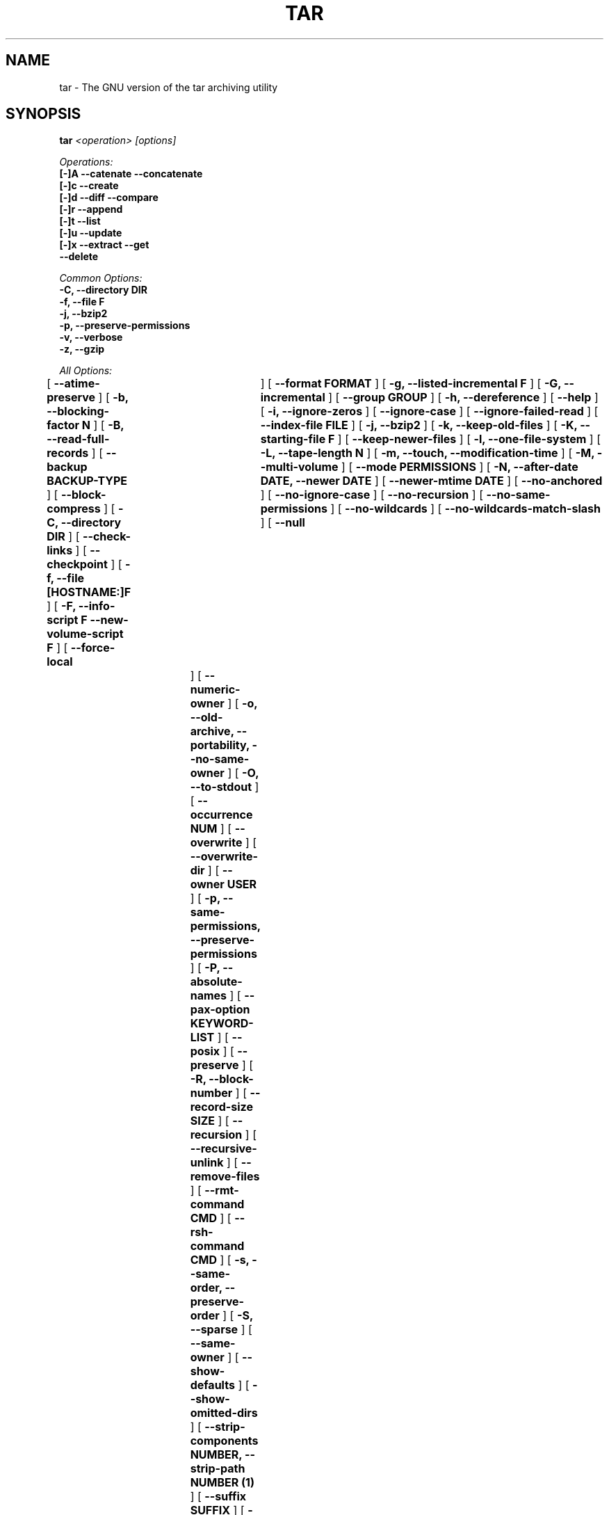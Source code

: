 .TH TAR 1 "Oct 2004" "GNU" "tar"
.SH NAME
tar \- The GNU version of the tar archiving utility
.SH SYNOPSIS
.B tar
.I <operation> [options]

.I Operations:
.nf
.B [-]A --catenate --concatenate
.B [-]c --create
.B [-]d --diff --compare
.B [-]r --append
.B [-]t --list
.B [-]u --update
.B [-]x --extract --get
.B --delete
.fi

.I Common Options:
.nf
.B -C, --directory DIR
.B -f, --file F
.B -j, --bzip2
.B -p, --preserve-permissions
.B -v, --verbose
.B -z, --gzip
.fi

.I All Options:
.br
[
.B --atime-preserve
]
[
.B -b, --blocking-factor N
]
[
.B -B, --read-full-records
]
[
.B --backup BACKUP-TYPE
]
[
.B --block-compress
]
[
.B -C, --directory DIR
]
[
.B --check-links
]
[
.B --checkpoint
]
[
.B -f, --file [HOSTNAME:]F
]
[
.B -F, --info-script F --new-volume-script F
]
[
.B --force-local	
]
[
.B --format FORMAT
]
[
.B -g, --listed-incremental F
]
[
.B -G, --incremental
]
[
.B --group GROUP
]
[
.B -h, --dereference
]
[
.B --help
]
[
.B -i, --ignore-zeros
]
[
.B --ignore-case
]
[
.B --ignore-failed-read
]
[
.B --index-file FILE
]
[
.B -j, --bzip2
]
[
.B -k, --keep-old-files
]
[
.B -K, --starting-file F
]
[
.B --keep-newer-files
]
[
.B -l, --one-file-system
]
[
.B -L, --tape-length N
]
[
.B -m, --touch, --modification-time
]
[
.B -M, --multi-volume
]
[
.B --mode PERMISSIONS
]
[
.B -N, --after-date DATE, --newer DATE
]
[
.B --newer-mtime DATE
]
[
.B --no-anchored
]
[
.B --no-ignore-case
]
[
.B --no-recursion
]
[
.B --no-same-permissions
]
[
.B --no-wildcards
]
[
.B --no-wildcards-match-slash
]
[
.B --null	
]
[
.B --numeric-owner
]
[
.B -o, --old-archive, --portability, --no-same-owner
]
[
.B -O, --to-stdout
]
[
.B --occurrence NUM
]
[
.B --overwrite
]
[
.B --overwrite-dir
]
[
.B --owner USER
]
[
.B -p, --same-permissions, --preserve-permissions
]
[
.B -P, --absolute-names
]
[
.B --pax-option KEYWORD-LIST
]
[
.B --posix
]
[
.B --preserve
]
[
.B -R, --block-number
]
[
.B --record-size SIZE
]
[
.B --recursion
]
[
.B --recursive-unlink
]
[
.B --remove-files
]
[
.B --rmt-command CMD
]
[
.B --rsh-command CMD
]
[
.B -s, --same-order, --preserve-order
]
[
.B -S, --sparse
]
[
.B --same-owner
]
[
.B --show-defaults
]
[
.B --show-omitted-dirs
]
[
.B --strip-components NUMBER, --strip-path NUMBER (1)
]
[
.B --suffix SUFFIX
]
[
.B -T, --files-from F
]
[
.B --totals	
]
[
.B -U, --unlink-first
]
[
.B --use-compress-program PROG
]
[
.B --utc
]
[
.B -v, --verbose
]
[
.B -V, --label NAME
]
[
.B --version	
]
[
.B --volno-file F
]
[
.B -w, --interactive, --confirmation
]
[
.B -W, --verify
]
[
.B --wildcards
]
[
.B --wildcards-match-slash
]
[
.B --exclude PATTERN
]
[
.B -X, --exclude-from FILE
]
[
.B -Z, --compress, --uncompress
]
[
.B -z, --gzip, --gunzip, --ungzip
]
[
.B -[0-7][lmh]
]

(1) tar-1.14 uses --strip-path, tar-1.14.90+ uses --strip-components
.SH DESCRIPTION
This manual page documents the GNU version of \fBtar\fR, an archiving 
program designed to store and extract files from an archive file known 
as a \fItarfile\fR.  A \fItarfile\fR may be made on a tape drive, 
however, it is also common to write a \fItarfile\fR to a normal file.  
The first argument to \fBtar\fR must be one of the options \fBAcdrtux\fR, 
followed by any optional functions.  The final arguments to \fBtar\fR 
are the names of the files or directories which should be archived.  The 
use of a directory name always implies that the subdirectories below 
should be included in the archive.
.SH EXAMPLES
.TP
.B tar -xvf foo.tar
verbosely extract foo.tar
.TP
.B tar -xzf foo.tar.gz
extract gzipped foo.tar.gz
.TP
.B tar -cjf foo.tar.bz2 bar/
create bzipped tar archive of the directory bar called foo.tar.bz2
.TP
.B tar -xjf foo.tar.bz2 -C bar/
extract bzipped foo.tar.bz2 after changing directory to bar
.TP
.B tar -xzf foo.tar.gz blah.txt
extract the file blah.txt from foo.tar.bz2
.SH "FUNCTION LETTERS"
.TP
.B One of the following options must be used:
.TP
.B -A, --catenate, --concatenate
append tar files to an archive
.TP
.B -c, --create
create a new archive
.TP
.B -d, --diff, --compare
find differences between archive and file system
.TP
.B -r, --append
append files to the end of an archive
.TP
.B -t, --list
list the contents of an archive
.TP
.B -u, --update
only append files that are newer than the existing in archive
.TP
.B -x, --extract, --get
extract files from an archive
.TP
.B --delete
delete from the archive (not for use on mag tapes!)
.SH "COMMON OPTIONS"
.TP
.B -C, --directory DIR
change to directory DIR
.TP
.B -f, --file [HOSTNAME:]F
use archive file or device F (default "-", meaning stdin/stdout)
.TP
.B -j, --bzip2
filter archive through bzip2, use to decompress .bz2 files
.TP
.B -p, --preserve-permissions
extract all protection information
.TP
.B -v, --verbose
verbosely list files processed
.TP
.B -z, --gzip, --ungzip
filter the archive through gzip
.SH "ALL OPTIONS"
.TP
.B --atime-preserve
don't change access times on dumped files
.TP
.B -b, --blocking-factor N
block size of Nx512 bytes (default N=20)
.TP
.B -B, --read-full-blocks
reblock as we read (for reading 4.2BSD pipes)
.TP
.B --backup BACKUP-TYPE
backup files instead of deleting them using BACKUP-TYPE simple or 
numbered
.TP
.B --block-compress
block the output of compression program for tapes
.TP
.B -C, --directory DIR
change to directory DIR
.TP
.B --check-links
warn if number of hard links to the file on the filesystem mismatch the 
number of links recorded in the archive
.TP
.B --checkpoint
print directory names while reading the archive
.TP
.B -f, --file [HOSTNAME:]F
use archive file or device F (default "-", meaning stdin/stdout)
.TP
.B -F, --info-script F --new-volume-script F
run script at end of each tape (implies \fI--multi-volume\fR)
.TP
.B --force-local
archive file is local even if has a colon
.TP
.B --format FORMAT
selects output archive format
.nf
\fIv7\fR - Unix V7
\fIoldgnu\fR - GNU tar <=1.12
\fIgnu\fR - GNU tar 1.13
\fIustar\fR - POSIX.1-1988
\fIposix\fR - POSIX.1-2001
.fi
.TP
.B -g, --listed-incremental F
create/list/extract new GNU-format incremental backup
.TP
.B -G, --incremental
create/list/extract old GNU-format incremental backup
.TP
.B -h, --dereference
don't dump symlinks; dump the files they point to
.TP
.B --help
like this manpage, but not as cool
.TP
.B -i, --ignore-zeros
ignore blocks of zeros in archive (normally mean EOF)
.TP
.B --ignore-case
ignore case when excluding files
.TP
.B --ignore-failed-read
don't exit with non-zero status on unreadable files
.TP
.B --index-file FILE
send verbose output to FILE instead of stdout
.TP
.B -j, --bzip2
filter archive through bzip2, use to decompress .bz2 files
.TP
.B -k, --keep-old-files
keep existing files; don't overwrite them from archive
.TP
.B -K, --starting-file F
begin at file F in the archive
.TP
.B --keep-newer-files
do not overwrite files which are newer than the archive
.TP
.B -l, --one-file-system
stay in local file system when creating an archive
.TP
.B -L, --tape-length N
change tapes after writing N*1024 bytes
.TP
.B -m, --touch, --modification-time
don't extract file modified time
.TP
.B -M, --multi-volume
create/list/extract multi-volume archive
.TP
.B --mode PERMISSIONS
apply PERMISSIONS while adding files (see \fBchmod\fR(1))
.TP
.B -N, --after-date DATE, --newer DATE
only store files newer than DATE
.TP
.B --newer-mtime DATE
like \fI--newer\fR, but with a DATE
.TP
.B --no-anchored
match any subsequenceof the name's components with \fI--exclude\fR
.TP
.B --no-ignore-case
use case-sensitive matching with \fI--exclude\fR
.TP
.B --no-recursion
don't recurse into directories
.TP
.B --no-same-permissions
apply user's umask when extracting files instead of recorded permissions
.TP
.B --no-wildcards
don't use wildcards with \fI--exclude\fR
.TP
.B --no-wildcards-match-slash
wildcards do not match slashes (/) with \fI--exclude\fR
.TP
.B --null
\fI--files-from\fR reads null-terminated names, disable \fI--directory\fR
.TP
.B --numeric-owner
always use numbers for user/group names
.TP
.B -o, --old-archive, --portability
like \fI--format=v7\fR; \fI-o\fR exhibits this behavior when creating an 
archive (deprecated behavior)
.TP
.B -o, --no-same-owner
do not attempt to restore ownership when extracting; \fI-o\fR exhibits 
this behavior when extracting an archive
.TP
.B -O, --to-stdout
extract files to standard output
.TP
.B --occurrence NUM
process only NUM occurrences of each named file; used with 
\fI--delete\fR, \fI--diff\fR, \fI--extract\fR, or \fI--list\fR
.TP
.B --overwrite
overwrite existing files and directory metadata when extracting
.TP
.B --overwrite-dir
overwrite directory metadata when extracting
.TP
.B --owner USER
change owner of extraced files to USER
.TP
.B -p, --same-permissions, --preserve-permissions
extract all protection information
.TP
.B -P, --absolute-names
don't strip leading `/'s from file names
.TP
.B --pax-option KEYWORD-LIST
used only with POSIX.1-2001 archives to modify the way \fBtar\fR handles 
extended header keywords
.TP
.B --posix
like \fI--format=posix\fR
.TP
.B --preserve
like \fI--preserve-permissions\fR \fI--same-order\fR
.TP
.B -R, --record-number
show record number within archive with each message
.TP
.B --record-size SIZE
use SIZE bytes per record when accessing archives
.TP
.B --recursion
recurse into directories
.TP
.B --recursive-unlink
remove existing directories before extracting directories of the same name
.TP
.B --remove-files
remove files after adding them to the archive
.TP
.B --rmt-command CMD
use CMD instead of the default /usr/sbin/rmt
.TP
.B --rsh-command CMD
use remote CMD instead of \fBrsh\fR(1)
.TP
.B -s, --same-order, --preserve-order
list of names to extract is sorted to match archive
.TP
.B -S, --sparse
handle sparse files efficiently
.TP
.B --same-owner
create extracted files with the same ownership 
.TP
.B --show-defaults
display the default options used by \fBtar\fR
.TP
.B --show-omitted-dirs
print directories \fBtar\fR skips while operating on an archive
.TP
.B --strip-components NUMBER, --strip-path NUMBER
strip NUMBER of leading components from file names before extraction

(1) tar-1.14 uses --strip-path, tar-1.14.90+ uses --strip-components
.TP
.B --suffix SUFFIX
use SUFFIX instead of default '~' when backing up files
.TP
.B -T, --files-from F
get names to extract or create from file F
.TP
.B --totals
print total bytes written with --create
.TP
.B -U, --unlink-first
remove existing files before extracting files of the same name
.TP
.B --use-compress-program PROG
access the archive through PROG which is generally a compression program
.TP
.B --utc
display file modification dates in UTC
.TP
.B -v, --verbose
verbosely list files processed
.TP
.B -V, --label NAME
create archive with volume name NAME
.TP
.B --version
print \fBtar\fR program version number
.TP
.B --volno-file F
keep track of which volume of a multi-volume archive its working in 
FILE; used with \fI--multi-volume\fR
.TP
.B -w, --interactive, --confirmation
ask for confirmation for every action
.TP
.B -W, --verify
attempt to verify the archive after writing it
.TP
.B --wildcards
use wildcards with \fI--exclude\fR
.TP
.B --wildcards-match-slash
wildcards match slashes (/) with \fI--exclude\fR
.TP
.B --exclude PATTERN
exclude files based upon PATTERN
.TP
.B -X, --exclude-from FILE
exclude files listed in FILE
.TP
.B -Z, --compress, --uncompress
filter the archive through compress
.TP
.B -z, --gzip, --gunzip, --ungzip
filter the archive through gzip
.TP
.B --use-compress-program PROG
filter the archive through PROG (which must accept -d)
.TP
.B -[0-7][lmh]
specify drive and density
.SH BUGS
The GNU folks, in general, abhor man pages, and create info documents instead.
The maintainer of \fBtar\fR falls into this category.  Thus this man page may 
not be complete, nor current, and was included in the Gentoo portage tree 
because man is a great tool :).  This man page was first taken from Debian 
Linux and has since been loving updated here.
.SH "REPORTING BUGS"
Please report bugs via http://bugs.gentoo.org/
.SH "AUTHORS"
.nf
Debian Linux http://www.debian.org/
Mike Frysinger <vapier@gentoo.org>
.fi
.SH "CVS HEADER"
$Header: /usr/local/ssd/gentoo-x86/output/app-arch/cvs-repo/gentoo-x86/app-arch/tar/files/tar.1,v 1.5 2005/03/20 19:25:10 vapier Exp $
